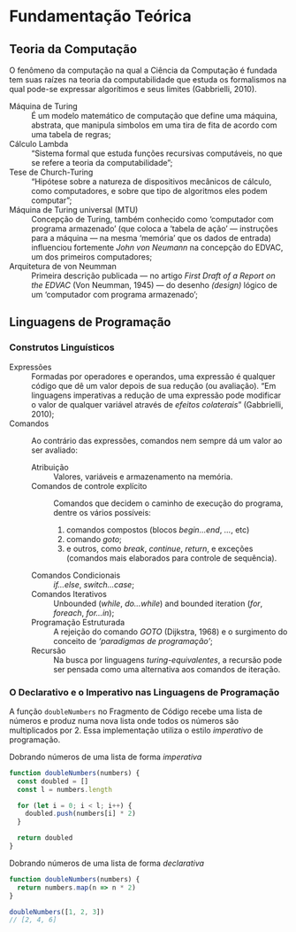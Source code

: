 * Fundamentação Teórica

** Teoria da Computação

   O fenômeno da computação na qual a Ciência da Computação é fundada tem suas
   raízes na teoria da computabilidade que estuda os formalismos na qual pode-se
   expressar algorítimos e seus limites (Gabbrielli, 2010).

   - Máquina de Turing :: É um modelo matemático de computação que define uma
        máquina, abstrata, que manipula simbolos em uma tira de fita de acordo
        com uma tabela de regras;
   - Cálculo Lambda :: “Sistema formal que estuda funções recursivas
                       computáveis, no que se refere a teoria da
                       computabilidade”;
   - Tese de Church-Turing :: “Hipótese sobre a natureza de dispositivos
        mecânicos de cálculo, como computadores, e sobre que tipo de algoritmos
        eles podem computar”;
   - Máquina de Turing universal (MTU) :: Concepção de Turing, também conhecido
        como ‘computador com programa armazenado’ (que coloca a ‘tabela de ação’
        --- instruções para a máquina --- na mesma ‘memória’ que os dados de
        entrada) influenciou fortemente /John von Neumann/ na concepção do
        EDVAC, um dos primeiros computadores;
   - Arquitetura de von Neumman :: Primeira descrição publicada --- no artigo
        /First Draft of a Report on the EDVAC/ (Von Neumman, 1945) --- do
        desenho /(design)/ lógico de um ‘computador com programa armazenado’;


** Linguagens de Programação

*** Construtos Linguísticos

    - Expressões :: Formadas por operadores e operandos, uma expressão é
                    qualquer código que dê um valor depois de sua redução (ou
                    avaliação). “Em linguagens imperativas a redução de uma
                    expressão pode modificar o valor de qualquer variável
                    através de \emph{efeitos colaterais}” (Gabbrielli, 2010);
    - Comandos :: Ao contrário das expressões, comandos nem sempre dá um valor
                  ao ser avaliado:
      - Atribuição :: Valores, variáveis e armazenamento na memória.
      - Comandos de controle explícito :: Comandos que decidem o caminho de
           execução do programa, dentre os vários possíveis:
           1. comandos compostos (blocos /begin...end/, /.../, etc)
           2. comando /goto/;
           3. e outros, como /break/, /continue/, /return/, e exceções (comandos
              mais elaborados para controle de sequência).
      - Comandos Condicionais :: /if...else/, /switch...case/;
      - Comandos Iterativos :: Unbounded (/while/, /do...while/) and bounded
           iteration (/for/, /foreach/, /for...in/);
      - Programação Estruturada :: A rejeição do comando /GOTO/ (Dijkstra, 1968)
           e o surgimento do conceito de /‘paradigmas de programação’/;
      - Recursão :: Na busca por linguagens /turing-equivalentes/, a recursão
                    pode ser pensada como uma alternativa aos comandos de
                    iteração.

*** O Declarativo e o Imperativo nas Linguagens de Programação

    A função src_js[:exports code]{doubleNumbers} no Fragmento de Código
    \ref{code:doubleNumbersImperative} recebe uma lista de números e produz numa
    nova lista onde todos os números são multiplicados por 2. Essa implementação
    utiliza o estilo /imperativo/ de programação.

    #+label: code:doubleNumbersImperative
    #+CAPTION: Dobrando números de uma lista de forma /imperativa/
    #+BEGIN_SRC js
    function doubleNumbers(numbers) {
      const doubled = []
      const l = numbers.length

      for (let i = 0; i < l; i++) {
        doubled.push(numbers[i] * 2)
      }

      return doubled
    }
    #+END_SRC

    #+label: code:doubleNumbersDeclarative
    #+CAPTION: Dobrando números de uma lista de forma /declarativa/
    #+BEGIN_SRC js
    function doubleNumbers(numbers) {
      return numbers.map(n => n * 2)
    }

    doubleNumbers([1, 2, 3])
    // [2, 4, 6]
    #+END_SRC

